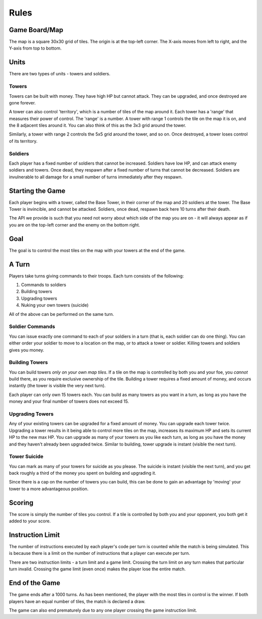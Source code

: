=====
Rules
=====

Game Board/Map
==============

The map is a square 30x30 grid of tiles. The origin is at the top-left corner. The X-axis moves from left to right, and the Y-axis from top to bottom.

Units
=====

There are two types of units - towers and soldiers.

Towers
------

Towers can be built with money. They have high HP but cannot attack. They can be upgraded, and once destroyed are gone forever.

A tower can also control 'territory', which is a number of tiles of the map around it. Each tower has a 'range' that measures their power of control. The 'range' is a number. A tower with range 1 controls the tile on the map it is on, and the 8 adjacent tiles around it. You can also think of this as the 3x3 grid around the tower.

Similarly, a tower with range 2 controls the 5x5 grid around the tower, and so on. Once destroyed, a tower loses control of its territory.

Soldiers
--------

Each player has a fixed number of soldiers that cannot be increased. Soldiers have low HP, and can attack enemy soldiers and towers. Once dead, they respawn after a fixed number of turns that cannot be decreased. Soldiers are invulnerable to all damage for a small number of turns immediately after they respawn.

Starting the Game
=================

Each player begins with a tower, called the Base Tower, in their corner of the map and 20 soldiers at the tower. The Base Tower is invincible, and cannot be attacked. Soldiers, once dead, respawn back here 10 turns after their death.

The API we provide is such that you need not worry about which side of the map you are on - it will always appear as if you are on the top-left corner and the enemy on the bottom right.

Goal
====

The goal is to control the most tiles on the map with your towers at the end of the game.

A Turn
======

Players take turns giving commands to their troops. Each turn consists of the following:

1. Commands to soldiers
2. Building towers
3. Upgrading towers
4. Nuking your own towers (suicide)

All of the above can be performed on the same turn.

Soldier Commands
----------------

You can issue exactly one command to each of your soldiers in a turn (that is, each soldier can do one thing). You can either order your soldier to move to a location on the map, or to attack a tower or soldier. Killing towers and soldiers gives you money.

Building Towers
---------------

You can build towers *only on your own map tiles*. If a tile on the map is controlled by both you and your foe, you *cannot* build there, as you require exclusive ownership of the tile. Building a tower requires a fixed amount of money, and occurs instantly (the tower is visible the very next turn).

Each player can only own 15 towers each. You can build as many towers as you want in a turn, as long as you have the money and your final number of towers does not exceed 15.

Upgrading Towers
----------------

Any of your existing towers can be upgraded for a fixed amount of money. You can upgrade each tower twice. Upgrading a tower results in it being able to control more tiles on the map, increases its maximum HP and sets its current HP to the new max HP. You can upgrade as many of your towers as you like each turn, as long as you have the money and they haven't already been upgraded twice. Similar to building, tower upgrade is instant (visible the next turn).

Tower Suicide
-------------

You can mark as many of your towers for suicide as you please. The suicide is instant (visible the next turn), and you get back roughly a third of the money you spent on building and upgrading it.

Since there is a cap on the number of towers you can build, this can be done to gain an advantage by 'moving' your tower to a more advantageous position.

Scoring
=======

The score is simply the number of tiles you control. If a tile is controlled by both you and your opponent, you both get it added to your score.

Instruction Limit
=================

The number of instructions executed by each player's code per turn is counted while the match is being simulated. This is because there is a limit on the number of instructions that a player can execute per turn.

There are two instruction limits - a turn limit and a game limit. Crossing the turn limit on any turn makes that particular turn invalid. Crossing the game limit (even once) makes the player lose the entire match.

End of the Game
===============

The game ends after a 1000 turns. As has been mentioned, the player with the most tiles in control is the winner. If both players have an equal number of tiles, the match is declared a draw.

The game can also end prematurely due to any one player crossing the game instruction limit.
